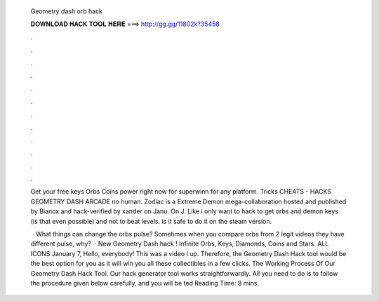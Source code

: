   Geometry dash orb hack
  
  
  
  𝐃𝐎𝐖𝐍𝐋𝐎𝐀𝐃 𝐇𝐀𝐂𝐊 𝐓𝐎𝐎𝐋 𝐇𝐄𝐑𝐄 ===> http://gg.gg/11802k?35458
  
  
  
  .
  
  
  
  .
  
  
  
  .
  
  
  
  .
  
  
  
  .
  
  
  
  .
  
  
  
  .
  
  
  
  .
  
  
  
  .
  
  
  
  .
  
  
  
  .
  
  
  
  .
  
  Get your free keys Orbs Coins power right now for superwinn for any platform. Tricks CHEATS - HACKS GEOMETRY DASH ARCADE no human. Zodiac is a Extreme Demon mega-collaboration hosted and published by Bianox and hack-verified by xander on Janu. On J. Like i only want to hack to get orbs and demon keys (is that even possible) and not to beat levels. is it safe to do it on the steam version.
  
   · What things can change the orbs pulse? Sometimes when you compare orbs from 2 legit videos they have different pulse, why?  · New Geometry Dash hack ! Infinite Orbs, Keys, Diamonds, Coins and Stars. ALL ICONS  January 7, Hello, everybody! This was a video I up. Therefore, the Geometry Dash Hack tool would be the best option for you as it will win you all these collectibles in a few clicks. The Working Process Of Our Geometry Dash Hack Tool. Our hack generator tool works straightforwardly. All you need to do is to follow the procedure given below carefully, and you will be ted Reading Time: 8 mins.
